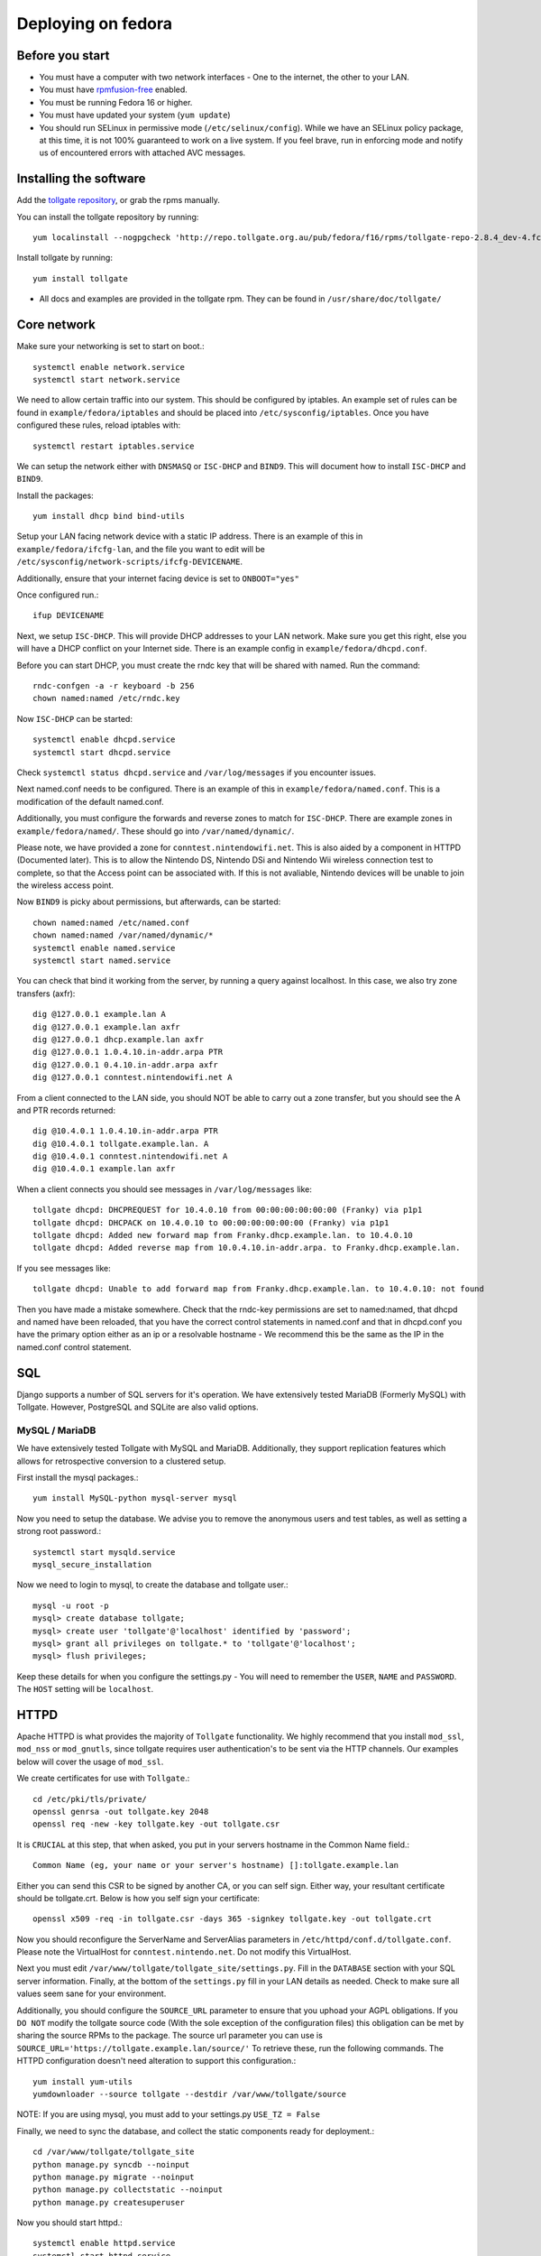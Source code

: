 ********************
Deploying on fedora
********************

Before you start
================

* You must have a computer with two network interfaces - One to the internet, the other to your LAN. 
* You must have `rpmfusion-free`_ enabled.
* You must be running Fedora 16 or higher. 
* You must have updated your system (``yum update``)
* You should run SELinux in permissive mode (``/etc/selinux/config``). While we have an SELinux policy package, at this time, it is not 100% guaranteed to work on a live system. If you feel brave, run in enforcing mode and notify us of encountered errors with attached AVC messages. 

Installing the software
=======================

Add the `tollgate repository`_, or grab the rpms manually.

You can install the tollgate repository by running::
        
        yum localinstall --nogpgcheck 'http://repo.tollgate.org.au/pub/fedora/f16/rpms/tollgate-repo-2.8.4_dev-4.fc16.noarch.rpm'

Install tollgate by running::

        yum install tollgate

* All docs and examples are provided in the tollgate rpm. They can be found in ``/usr/share/doc/tollgate/``

Core network
============

Make sure your networking is set to start on boot.::

        systemctl enable network.service
        systemctl start network.service

We need to allow certain traffic into our system. This should be configured by iptables. An example set of rules can be found in ``example/fedora/iptables`` and should be placed into ``/etc/sysconfig/iptables``. Once you have configured these rules, reload iptables with::

        systemctl restart iptables.service

We can setup the network either with ``DNSMASQ`` or ``ISC-DHCP`` and ``BIND9``. This will document how to install ``ISC-DHCP`` and ``BIND9``. 

Install the packages::

        yum install dhcp bind bind-utils

Setup your LAN facing network device with a static IP address. There is an example of this in ``example/fedora/ifcfg-lan``, and the file you want to edit will be ``/etc/sysconfig/network-scripts/ifcfg-DEVICENAME``.

Additionally, ensure that your internet facing device is set to ``ONBOOT="yes"`` 
		
Once configured run.::

        ifup DEVICENAME

Next, we setup ``ISC-DHCP``. This will provide DHCP addresses to your LAN network. Make sure you get this right, else you will have a DHCP conflict on your Internet side. There is an example config in ``example/fedora/dhcpd.conf``.

Before you can start DHCP, you must create the rndc key that will be shared with named. Run the command::

        rndc-confgen -a -r keyboard -b 256
        chown named:named /etc/rndc.key 

Now ``ISC-DHCP`` can be started::

        systemctl enable dhcpd.service
        systemctl start dhcpd.service

Check ``systemctl status dhcpd.service`` and ``/var/log/messages`` if you encounter issues. 

Next named.conf needs to be configured. There is an example of this in ``example/fedora/named.conf``. This is a modification of the default named.conf.

Additionally, you must configure the forwards and reverse zones to match for ``ISC-DHCP``. There are example zones in ``example/fedora/named/``. These should go into ``/var/named/dynamic/``.

Please note, we have provided a zone for ``conntest.nintendowifi.net``. This is also aided by a component in HTTPD (Documented later). This is to allow the Nintendo DS, Nintendo DSi and Nintendo Wii wireless connection test to complete, so that the Access point can be associated with. If this is not avaliable, Nintendo devices will be unable to join the wireless access point. 

Now ``BIND9`` is picky about permissions, but afterwards, can be started::
        
        chown named:named /etc/named.conf
        chown named:named /var/named/dynamic/*
        systemctl enable named.service
        systemctl start named.service

You can check that bind it working from the server, by running a query against localhost. In this case, we also try zone transfers (axfr)::

        dig @127.0.0.1 example.lan A
        dig @127.0.0.1 example.lan axfr
        dig @127.0.0.1 dhcp.example.lan axfr
        dig @127.0.0.1 1.0.4.10.in-addr.arpa PTR
        dig @127.0.0.1 0.4.10.in-addr.arpa axfr
        dig @127.0.0.1 conntest.nintendowifi.net A

From a client connected to the LAN side, you should NOT be able to carry out a zone transfer, but you should see the A and PTR records returned::

        dig @10.4.0.1 1.0.4.10.in-addr.arpa PTR
        dig @10.4.0.1 tollgate.example.lan. A
        dig @10.4.0.1 conntest.nintendowifi.net A
        dig @10.4.0.1 example.lan axfr

When a client connects you should see messages in ``/var/log/messages`` like::

        tollgate dhcpd: DHCPREQUEST for 10.4.0.10 from 00:00:00:00:00:00 (Franky) via p1p1
        tollgate dhcpd: DHCPACK on 10.4.0.10 to 00:00:00:00:00:00 (Franky) via p1p1
        tollgate dhcpd: Added new forward map from Franky.dhcp.example.lan. to 10.4.0.10
        tollgate dhcpd: Added reverse map from 10.0.4.10.in-addr.arpa. to Franky.dhcp.example.lan.

If you see messages like::

        tollgate dhcpd: Unable to add forward map from Franky.dhcp.example.lan. to 10.4.0.10: not found

Then you have made a mistake somewhere. Check that the rndc-key permissions are set to named:named, that dhcpd and named have been reloaded, that you have the correct control statements in named.conf and that in dhcpd.conf you have the primary option either as an ip or a resolvable hostname - We recommend this be the same as the IP in the named.conf control statement.

SQL
===

Django supports a number of SQL servers for it's operation. We have extensively tested MariaDB (Formerly MySQL) with Tollgate. However, PostgreSQL and SQLite are also valid options. 

MySQL / MariaDB
---------------

We have extensively tested Tollgate with MySQL and MariaDB. Additionally, they support replication features which allows for retrospective conversion to a clustered setup.

First install the mysql packages.::

        yum install MySQL-python mysql-server mysql

Now you need to setup the database. We advise you to remove the anonymous users and test tables, as well as setting a strong root password.::
        
        systemctl start mysqld.service
        mysql_secure_installation

Now we need to login to mysql, to create the database and tollgate user.::

        mysql -u root -p
        mysql> create database tollgate;
        mysql> create user 'tollgate'@'localhost' identified by 'password';
        mysql> grant all privileges on tollgate.* to 'tollgate'@'localhost';
        mysql> flush privileges;

Keep these details for when you configure the settings.py - You will need to remember the ``USER``, ``NAME`` and ``PASSWORD``. The ``HOST`` setting will be ``localhost``.

HTTPD
=====

Apache HTTPD is what provides the majority of ``Tollgate`` functionality. We highly recommend that you install ``mod_ssl``, ``mod_nss`` or ``mod_gnutls``, since tollgate requires user authentication's to be sent via the HTTP channels. Our examples below will cover the usage of ``mod_ssl``.

We create certificates for use with ``Tollgate``.::

        cd /etc/pki/tls/private/
        openssl genrsa -out tollgate.key 2048
        openssl req -new -key tollgate.key -out tollgate.csr

It is ``CRUCIAL`` at this step, that when asked, you put in your servers hostname in the Common Name field.::

        Common Name (eg, your name or your server's hostname) []:tollgate.example.lan

Either you can send this CSR to be signed by another CA, or you can self sign. Either way, your resultant certificate should be tollgate.crt. Below is how you self sign your certificate::

        openssl x509 -req -in tollgate.csr -days 365 -signkey tollgate.key -out tollgate.crt

Now you should reconfigure the ServerName and ServerAlias parameters in ``/etc/httpd/conf.d/tollgate.conf``. Please note the VirtualHost for ``conntest.nintendo.net``. Do not modify this VirtualHost. 

Next you must edit ``/var/www/tollgate/tollgate_site/settings.py``. Fill in the ``DATABASE`` section with your SQL server information. Finally, at the bottom of the ``settings.py`` fill in your LAN details as needed. Check to make sure all values seem sane for your environment. 

Additionally, you should configure the ``SOURCE_URL`` parameter to ensure that you uphoad your AGPL obligations. If you ``DO NOT`` modify the tollgate source code (With the sole exception of the configuration files) this obligation can be met by sharing the source RPMs to the package. The source url parameter you can use is ``SOURCE_URL='https://tollgate.example.lan/source/'``  To retrieve these, run the following commands. The HTTPD configuration doesn't need alteration to support this configuration.::

        yum install yum-utils
        yumdownloader --source tollgate --destdir /var/www/tollgate/source

NOTE: If you are using mysql, you must add to your settings.py ``USE_TZ = False``

Finally, we need to sync the database, and collect the static components ready for deployment.::

        cd /var/www/tollgate/tollgate_site
        python manage.py syncdb --noinput
        python manage.py migrate --noinput
        python manage.py collectstatic --noinput
        python manage.py createsuperuser

Now you should start httpd.::

        systemctl enable httpd.service
        systemctl start httpd.service    

Tollgate backends
=================

You should configure ``/etc/tollgate/backend.ini`` with your site details. Additionally, you should configure ``/etc/sysconfig/tollgate`` with the correct DNS name of your tollgate.

You can now start the tollgate backends.::

        systemctl enable tollgate-backend.service
        systemctl enable tollgate-captivity.service
        systemctl start tollgate-backend.service
        systemctl start tollgate-captivity.service



.. _rpmfusion-free: http://rpmfusion.org/Configuration
.. _tollgate repository: http://repo.tollgate.org.au/pub/fedora/

